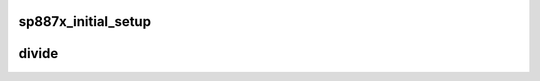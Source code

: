 .. -*- coding: utf-8; mode: rst -*-
.. src-file: drivers/media/dvb-frontends/sp887x.c

.. _`sp887x_initial_setup`:

sp887x_initial_setup
====================

.. c:function:: int sp887x_initial_setup(struct dvb_frontend*fe, const struct firmware *fw)

    :param struct dvb_frontend\*fe:
        *undescribed*

    :param const struct firmware \*fw:
        *undescribed*

.. _`divide`:

divide
======

.. c:function:: void divide(int n, int d, int *quotient_i, int *quotient_f)

    derived from the ves1820/stv0299 driver code

    :param int n:
        *undescribed*

    :param int d:
        *undescribed*

    :param int \*quotient_i:
        *undescribed*

    :param int \*quotient_f:
        *undescribed*

.. This file was automatic generated / don't edit.

